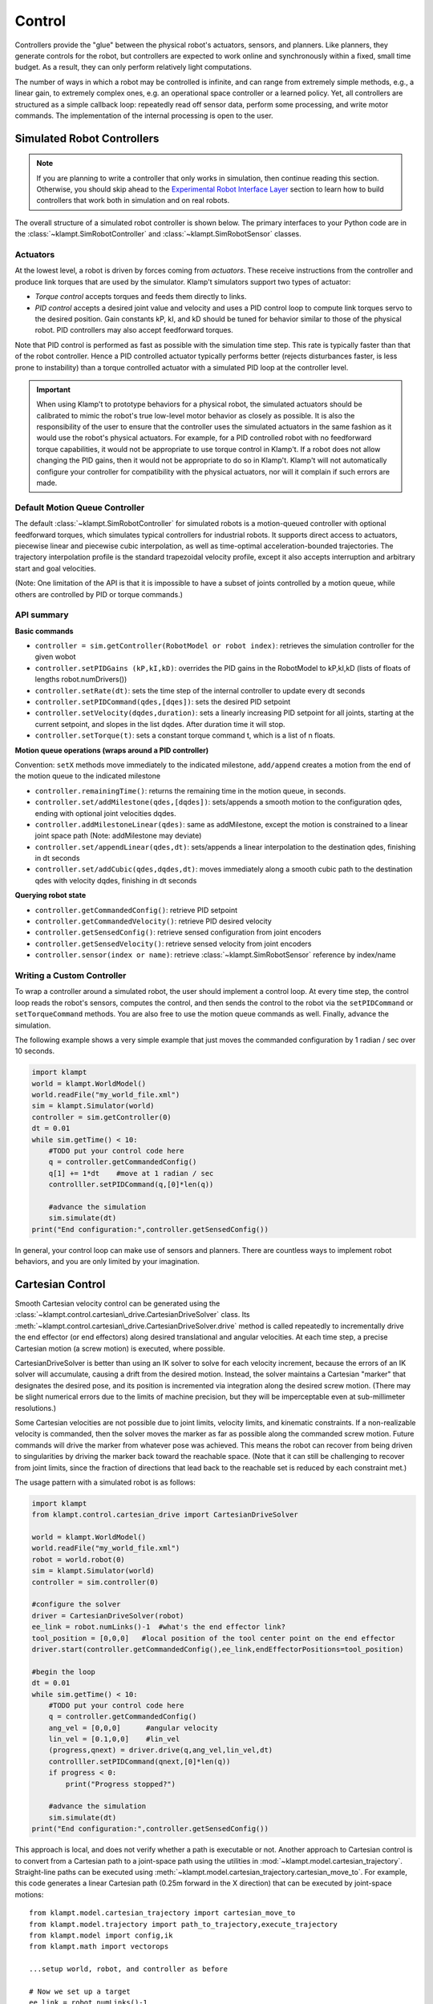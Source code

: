 Control
=======================


Controllers provide the "glue" between the physical robot's actuators,
sensors, and planners. Like planners, they generate controls for the
robot, but controllers are expected to work online and synchronously
within a fixed, small time budget. As a result, they can only perform
relatively light computations.

The number of ways in which a robot may be controlled is infinite, and
can range from extremely simple methods, e.g., a linear gain, to
extremely complex ones, e.g. an operational space controller or a
learned policy. Yet, all controllers are structured as a simple callback
loop: repeatedly read off sensor data, perform some processing, and
write motor commands. The implementation of the internal processing is
open to the user.


Simulated Robot Controllers
---------------------------

.. note::

    If you are planning to write a controller that only works in 
    simulation, then continue reading this section.  Otherwise, you
    should skip ahead to the `Experimental Robot Interface Layer <#experimental-robot-interface-layer>`__
    section to learn how to build controllers that work both in simulation
    and on real robots.


The overall structure of a simulated robot controller is shown below. The
primary interfaces to your Python code are in the
:class:`~klampt.SimRobotController` and :class:`~klampt.SimRobotSensor` classes.

|SimRobotController|

Actuators
~~~~~~~~~

At the lowest level, a robot is driven by forces coming from *actuators*.
These receive instructions from the controller and produce link torques
that are used by the simulator. Klamp't simulators support two types of
actuator:

-  *Torque control* accepts torques and feeds them directly to links.
-  *PID control* accepts a desired joint value and velocity and uses a
   PID control loop to compute link torques servo to the desired
   position. Gain constants kP, kI, and kD should be tuned for behavior
   similar to those of the physical robot. PID controllers may also
   accept feedforward torques.

Note that PID control is performed as fast as possible with the simulation
time step. This rate is typically faster than that of the robot controller.
Hence a PID controlled actuator typically performs better (rejects
disturbances faster, is less prone to instability) than a torque controlled
actuator with a simulated PID loop at the controller level.

.. important::
   When using Klamp't to prototype behaviors for a physical
   robot, the simulated actuators should be calibrated to mimic the robot's
   true low-level motor behavior as closely as possible. It is also the
   responsibility of the user to ensure that the controller uses the
   simulated actuators in the same fashion as it would use the robot's
   physical actuators. For example, for a PID controlled robot with no
   feedforward torque capabilities, it would not be appropriate to use
   torque control in Klamp't. If a robot does not allow changing the PID
   gains, then it would not be appropriate to do so in Klamp't. Klamp't
   will not automatically configure your controller for compatibility with
   the physical actuators, nor will it complain if such errors are made.


Default Motion Queue Controller
~~~~~~~~~~~~~~~~~~~~~~~~~~~~~~~

|Motion queue illustration|

The default :class:`~klampt.SimRobotController` for simulated robots
is a motion-queued controller with optional feedforward torques,
which simulates typical controllers for industrial robots. It
supports direct access to actuators, piecewise linear and piecewise cubic
interpolation, as well as time-optimal acceleration-bounded
trajectories. The trajectory interpolation profile is the standard
trapezoidal velocity profile, except it also accepts interruption and
arbitrary start and goal velocities.

|Trapezoidal velocity profiles|

(Note: One limitation of the API is that it is impossible to have
a subset of joints controlled by a motion queue, while others are
controlled by PID or torque commands.)

API summary
~~~~~~~~~~~~

**Basic commands**

-  ``controller = sim.getController(RobotModel or robot index)``:
   retrieves the simulation controller for the given wobot
-  ``controller.setPIDGains (kP,kI,kD)``: overrides the PID gains in the
   RobotModel to kP,kI,kD (lists of floats of lengths
   robot.numDrivers())
-  ``controller.setRate(dt)``: sets the time step of the internal
   controller to update every dt seconds
-  ``controller.setPIDCommand(qdes,[dqes])``: sets the desired PID
   setpoint
-  ``controller.setVelocity(dqdes,duration)``: sets a linearly
   increasing PID setpoint for all joints, starting at the current
   setpoint, and slopes in the list dqdes. After duration time it will
   stop.
-  ``controller.setTorque(t)``: sets a constant torque command t, which
   is a list of n floats.

**Motion queue operations (wraps around a PID controller)**

Convention: ``setX`` methods move immediately to the indicated
milestone, ``add/append`` creates a motion from the end of the motion
queue to the indicated milestone

-  ``controller.remainingTime()``: returns the remaining time in the
   motion queue, in seconds.
-  ``controller.set/addMilestone(qdes,[dqdes])``: sets/appends a smooth
   motion to the configuration qdes, ending with optional joint
   velocities dqdes.
-  ``controller.addMilestoneLinear(qdes)``: same as addMilestone, except
   the motion is constrained to a linear joint space path (Note:
   addMilestone may deviate)
-  ``controller.set/appendLinear(qdes,dt)``: sets/appends a linear
   interpolation to the destination qdes, finishing in dt seconds
-  ``controller.set/addCubic(qdes,dqdes,dt)``: moves immediately along a
   smooth cubic path to the destination qdes with velocity dqdes,
   finishing in dt seconds

**Querying robot state**

-  ``controller.getCommandedConfig()``: retrieve PID setpoint
-  ``controller.getCommandedVelocity()``: retrieve PID desired velocity
-  ``controller.getSensedConfig()``: retrieve sensed configuration from
   joint encoders
-  ``controller.getSensedVelocity()``: retrieve sensed velocity from
   joint encoders
-  ``controller.sensor(index or name)``: retrieve :class:`~klampt.SimRobotSensor`
   reference by index/name


Writing a Custom Controller
~~~~~~~~~~~~~~~~~~~~~~~~~~~

To wrap a controller around a simulated robot, the user should
implement a control loop. At every time step, the control loop reads
the robot's sensors, computes the control, and then sends the control
to the robot via the ``setPIDCommand`` or ``setTorqueCommand`` methods. 
You are also free to use the motion queue commands as well.  Finally,
advance the simulation.

The following example shows a very simple example that just moves
the commanded configuration by 1 radian / sec over 10 seconds.

.. code:: python

    import klampt
    world = klampt.WorldModel()
    world.readFile("my_world_file.xml")
    sim = klampt.Simulator(world)
    controller = sim.getController(0)
    dt = 0.01
    while sim.getTime() < 10:
        #TODO put your control code here
        q = controller.getCommandedConfig()
        q[1] += 1*dt    #move at 1 radian / sec
        controlller.setPIDCommand(q,[0]*len(q))

        #advance the simulation
        sim.simulate(dt)
    print("End configuration:",controller.getSensedConfig())

In general, your control loop can make use of sensors and planners. There
are countless ways to implement robot behaviors, and you are only limited by
your imagination.





Cartesian Control
------------------

Smooth Cartesian velocity control can be generated using the :class:`~klampt.control.cartesian\_drive.CartesianDriveSolver` class.
Its :meth:`~klampt.control.cartesian\_drive.CartesianDriveSolver.drive` method is called repeatedly to incrementally drive the
end effector (or end effectors) along desired translational and angular velocities.   At each time
step, a precise Cartesian motion (a screw motion) is executed, where possible. 

CartesianDriveSolver is better than using an IK solver to solve for each velocity increment, because the
errors of an IK solver will accumulate, causing a drift from the desired motion.  Instead, the solver
maintains a Cartesian "marker" that designates the desired pose, and its position is incremented via 
integration along the desired screw motion.  (There may be slight numerical errors due to the limits of
machine precision, but they will be imperceptable even at sub-millimeter resolutions.)

Some Cartesian velocities are not possible due to joint limits, velocity limits, and kinematic
constraints.  If a non-realizable velocity is commanded, then the solver moves the marker as far as possible
along the commanded screw motion.  Future commands will drive the marker from whatever pose was
achieved.  This means the robot can recover from being driven to singularities by driving the marker back
toward the reachable space.  (Note that it can still be challenging to recover from joint limits,
since the fraction of directions that lead back to the reachable set is reduced by each constraint met.)

The usage pattern with a simulated robot is as follows:

.. code:: python

    import klampt
    from klampt.control.cartesian_drive import CartesianDriveSolver

    world = klampt.WorldModel()
    world.readFile("my_world_file.xml")
    robot = world.robot(0)
    sim = klampt.Simulator(world)
    controller = sim.controller(0)

    #configure the solver
    driver = CartesianDriveSolver(robot)
    ee_link = robot.numLinks()-1  #what's the end effector link?
    tool_position = [0,0,0]   #local position of the tool center point on the end effector
    driver.start(controller.getCommandedConfig(),ee_link,endEffectorPositions=tool_position)

    #begin the loop
    dt = 0.01
    while sim.getTime() < 10:
        #TODO put your control code here
        q = controller.getCommandedConfig()
        ang_vel = [0,0,0]      #angular velocity
        lin_vel = [0.1,0,0]    #lin_vel
        (progress,qnext) = driver.drive(q,ang_vel,lin_vel,dt)
        controlller.setPIDCommand(qnext,[0]*len(q))
        if progress < 0:
            print("Progress stopped?")

        #advance the simulation
        sim.simulate(dt)
    print("End configuration:",controller.getSensedConfig())


This approach is local, and does not verify whether a path is executable or not.  Another approach
to Cartesian control is to convert from a Cartesian path to a joint-space path using the utilities
in :mod:`~klampt.model.cartesian_trajectory`.  Straight-line paths can be executed using
:meth:`~klampt.model.cartesian_trajectory.cartesian_move_to`.  For example, this code generates
a linear Cartesian path (0.25m forward in the X direction) that can be executed by joint-space motions::

    from klampt.model.cartesian_trajectory import cartesian_move_to
    from klampt.model.trajectory import path_to_trajectory,execute_trajectory
    from klampt.model import config,ik
    from klampt.math import vectorops
    
    ...setup world, robot, and controller as before

    # Now we set up a target
    ee_link = robot.numLinks()-1
    T0 = robot.link(ee_link).getTransform()
    goal = ik.objective(robot.link(ee_link),R=T0[0],t=vectorops.add(T0[1],[0.25,0,0]))
    # Calling this function will generate a path from the current e.e. transform to goal
    path = cartesian_move_to(robot,goal)
    if path is None:
        print("Couldn't find a path!")
    else:
        # Now the path can be executed on a controller... note that it's untimed,
        # so a little work needs to be done to make it timed.  The path_to_trajectory
        # utility function helps a lot here!  It has many options so please consult
        # the documentation...
        traj = path_to_trajectory(path,smoothing=None,timing='Linf')
        speed = 1.0   #can vary the execution speed here or in path_to_trajectory.
        execute_trajectory(traj,controller,speed=speed)

    while sim.getTime() < 10:
        #advance the simulation
        sim.simulate(dt)

Importantly, the ``feasibilityTest`` argument can be used to verify constraints, such as
self collision::

    def feasibilityTest(q):
        robot.setConfig(q)
        return not robot.selfCollision()
    path = cartesian_move_to(robot,goal,feasibilityTest=feasibilityTest)


See the `Paths and Trajectories <Manual-Paths.html#trajectory-execution>`__ manual for more
detail about the :func:`~klampt.model.trajectory.path_to_trajectory` and :func:`~klampt.model.trajectory.execute_trajectory` functions. 


Experimental Robot Interface Layer
----------------------------------

Ideally, you'd like to be able to prototype a controller in simulation, and then
easily connect the same controller code to a real robot.  This is where the
Klamp't Robot Interface Layer (RIL) comes in.  The RIL API defines a
superset of common functionality that most robots' motor controllers provide.
It also provides a common interface to switch between simulated and real
robots. The overall diagram looks like the following:

|RobotInterfaceLayer|

To interface with your own robot, you will need to construct a subclass of RIL's
main :class:`~klampt.control.robotinterface.RobotInterfaceBase` class, or
find someone else's implementation for your brand / type of robot.

Because creating and debugging such an interface can take some time, it's useful
to test your control code in simulation so that it can work directly when you
switch to the real robot.  There are two ways to do this:

1. (preferable) Port your control code to use :class:`~klampt.control.robotinterface.RobotInterfaceBase`.
   Note there are some discrepancies between this and SimRobotController that you
   should watch out for.  Then, use one of the classes in :mod:`klampt.control.simrobotinterface`
   to test your controller in a simulator. 
2. Use your existing control code, but replace your SimRobotController object with a
   :class:`klampt.control.interop.SimRobotControllerToInterface` object that points
   to your robot's interface.


The reason why route 1 is preferable is that you can pick the RIL interface to
your simulated robot that corresponds most closely to your actual robot, whether
it's position controlled, velocity controlled, or provides motion queue functionality.
SimXControllInterface classes are available to use physics simulation as well as
basic kinematic simulation (KinematicSimControlInterface), which is faster.  This usage
is summarized in the following diagrams.

|RobotInterfaceLayer-simulation| |RobotInterfaceLayer-kinematic|

Using the RIL API
~~~~~~~~~~~~~~~~~~

For your controller code to use an RIL API, it should treat the API as a synchronous
process, in which all commands and queries at a given time step are placed within a
``startStep()``/``endStep()`` block.  The calling convention is:

.. code:: python

    interface = MyRobotInterface(...args...)
    if not interface.initialize():  #should be called first
        raise RuntimeError("There was some problem initializing interface "+str(interface))
    dt = 1.0/interface.controlRate()
    while interface.status() == 'ok':  #no error handling done here...
        t0 = time.time()
        interface.startStep()
        [any getXXX or setXXX commands here comprising the control loop]
        interface.endStep()
        t1 = time.time()
        telapsed = t1 - t0
        [wait for time max(dt - telapsed,0)]

Status Management
^^^^^^^^^^^^^^^^^

- ``interface.initialize()``: must be called before the control loop. May return False
  if there was an error connecting.
- ``interface.status()``: returns 'ok' if everything is ok.  Otherwise, returns an
  implementation-dependent string.
- ``interface.clock()``: returns the robot's clock, in s.
- ``interface.controlRate()``: returns the control rate, in Hz.
- ``interface.reset()``: if status() is not 'ok', tries to reset to an ok state.
  A controller should not issue commands until status() is 'ok' again.
- ``interface.estop()``: triggers an emergency stop.  Default just does a soft stop.
- ``interface.softStop()``: triggers a soft stop.

DOFs, Joints, and Parts
^^^^^^^^^^^^^^^^^^^^^^^

The number of DOFs in RIL is assumed equal to the number of joints with actuators / 
encoders.  If the robot has fewer actuators than encoders, the commands for 
unactuated joints should just be ignored.  If the robot corresponds to a Klampt
model (typical), then the number of DOFs should be ``model.numDrivers()``.

**DOF Accessors**

- ``interface.numJoints()``: returns the # of DOFs.
- ``interface.indices()``: returns a list of indices of all the robot's DOFs (equivalent to ``list(range(numDOFs()))``.
- ``interface.indices(joint_idx=j)``: returns the index of the given DOF index (equivalent to ``numDOFs()+j``).
- ``interface.jointName(j)``: returns the name of the j'th joint.

A robot can have "parts", which are named groups of DOFs.  For example, a
robot with a gripper can have parts "arm" and "gripper", which can be controlled
separately.  

**Part Accessors**

- ``interface.parts()``: retrieves the list of part names.
- ``interface.indices(part)``: retrieves the indices of this robot accessed by
  part ``part``.
- ``interface.indices(part,j)``: retrieves the index on this robot accessed by
  joint j on part ``part``.
- ``interface.partController(part)``: access a RIL interface to a part.


Command types
^^^^^^^^^^^^^^

Keep in mind that almost all robots will only implement a subset of these natively.

**Basic control**

- ``interface.setPosition(q)``: Immediate position control.
- ``interface.moveToPosition(q,speed=1)``: Smooth position control.
- ``interface.setVelocity(v,ttl=None)``: Immediate velocity control, with an optional time-to-live.
- ``interface.setTorque(t,ttl=None)``: Torque control, with an optional time-to-live.
- ``interface.setVelocity(v,ttl=None)``: Immediate velocity control, with an optional time-to-live.
- ``interface.setPID(q,dq,t_feedforward=None)``: PID command, with optional feedforward torque.
- ``interface.setPiecewiseLinear(times,milestones,relative=True)``: initiates a piecewise linear
  trajectory between the given times and milestones.  If relative=True, time 0 is the current time,
  but otherwise all the times should be greater than ``interface.clock()``.
- ``interface.setPiecewiseCubic(times,milestones,velocities,relative=True)``: initiates a piecewise
  cubic trajectory between the given times, milestones, and velocities.  If relative=True, time 0 
  is the current time, but otherwise all the times should be greater than ``interface.clock()``.

**Cartesian control**

Each RIL robot has at most one end effector.  If you have a robot with multiple end effectors,
you will need to create a `part <#dofs-joints-and-parts>`__ for each end effector.

All Cartesian items refer to the robot's base frame, which may not be the same as a
Klamp't world frame.  The task space is robot dependent.  However, for 6DOF robots,
the task space should be SE(3) (:mod:`klampt.math.se3` element). For 3DOF robots
the task space is likely to be 3D.

- ``interface.setToolCoordinates(x)``: sets the tool center point
- ``interface.getToolCoordinates()``: gets the tool center point 
- ``interface.setGravityCompensation(gravity=[0,0,-9.8],load=0,load_com=[0,0,0])``:
  sets the gravity compensation vector, load, and load position relative to the
  base frame of the robot.
- ``interface.setCartesianPosition(x)``: sets an immediate position command to the
  position x.
- ``interface.moveToCartesianPosition(x,speed=1.0)``: sets a move-to cartesian
  command.  This is not necessarily a straight line motion.
- ``interface.setCartesianVelocity(dx,ttl=None)``: sets an immediate velocity command
  with the task space velocity dx.  For an SE(3) task space, ``dx=(w,v)`` with ``w``
  the angular velocity and ``v`` is the translational velocity (in the robot base
  coordinate frame )
- ``interface.setCartesianForce(fparams,ttl=None)``: sets a Cartesian force command.  For
  an SE(3) task space, ``fparams=(torque,force)`` gives the wrench acting on the end
  effector.

Writing RIL Implementations for Your Robot
~~~~~~~~~~~~~~~~~~~~~~~~~~~~~~~~~~~~~~~~~~

.. important::

    This has not been thoroughly tested.


To implement an RIL layer for your robot, you will need to understand details on the
communication method used by the manufacturer, e.g., Ethernet, serial, ROS, or some other API.
Your RIL implementation should fill out as much of the RobotInterfaceBase methods as provided
by the communication layer.  The block diagram of the architecture looks like this:

|RobotInterfaceLayer-physical|

For RIL to work, there are a few functions your subclass will need to fill out, at a minimum:

  * :meth:`~klampt.control.robotinterface.RobotInterfaceBase.numDOFs` or :meth:`~klampt.control.robotinterface.RobotInterfaceBase.klamptModel`
  * Either :meth:`~klampt.control.robotinterface.RobotInterfaceBase.clock` or :meth:`~klampt.control.robotinterface.RobotInterfaceBase.controlRate`
  * Either :meth:`~klampt.control.robotinterface.RobotInterfaceBase.setPosition`, :meth:`~klampt.control.robotinterface.RobotInterfaceBase.moveToPosition`, :meth:`~klampt.control.robotinterface.RobotInterfaceBase.setVelocity`, 
    :meth:`~klampt.control.robotinterface.RobotInterfaceBase.setTorque`, or :meth:`~klampt.control.robotinterface.RobotInterfaceBase.setPID`
  * Either :meth:`~klampt.control.robotinterface.RobotInterfaceBase.sensedPosition` or :meth:`~klampt.control.robotinterface.RobotInterfaceBase.commandedPosition`

Given these implementations, we provide a convenience class,
:class:`~klampt.control.robotinterfaceutils.RobotInterfaceCompleter`,
that will automatically fill in all other parts of the RIL API, e.g., velocity
control, motion queue control, and Cartesian control.  (Note: move-to and
Cartesian control functions are only available if ``RobotInterfaceBase.klamptModel``
is implemented.)

.. note::

  The emulation of some components has rough edges, and this code is
  subject to change. If you plan to use RIL, we suggest that you install from
  source so that you can get the latest updates.

Multithreaded Implementations
^^^^^^^^^^^^^^^^^^^^^^^^^^^^^

The best practice for implementing an RIL API is to launch a thread that
synchrononously communicates with your robot, while relaying asynchronous
commands from the caller. The following code does a very basic job of this
for a position-controlled robot, which only relays the sensed/ commanded
positions to/from the robot. 

.. code:: python

  from klampt.control.robotinterface import *
  from klampt import *
  from threading import Thread,Lock

  class RobotCommThread:
    def __init__(self,connection):
      Thread.__init__(self)
      self.connection = connection
      self.doStop = False
      self.lock = Lock()
      self.commandedPosition = None
      self.sensedPosition = None
      self.new_commandedPosition = None
      self.status = 'ok'
      self.daemon = True  #flag in Thread that will help kill this Thread under Ctrl+C
    def run(self):
      while not self.doStop:
        with self.lock:
          ...read status, sensedPosition, commandedPosition from the robot...
          ...if disconnected, set status to 'disconnected'...
          if self.new_commandedPosition is not None:
            ...send new_commandedPosition to the robot...
            self.commandedPosition = new_commandedPosition
        #unlock
        time.sleep(0.001) # or some small amount

  class MyRIL(RobotInterfaceBase):
    def __init__(self):
      self.thread = None
      self.world = WorldModel()
      self.world.readFile(...path to robot file...)
      self.robot = self.world.robot(0)
    def initialize(self):
      ...connect to the robot, return False if unsuccessful...
      self.thread = RobotCommThread(robot_connection)
      self.thread.start()
    def stop(self):
      if self.thread is not None:
        self.thread.doStop = True
        self.thread.join()
        self.thread = True
    def klamptModel(self):
      return self.robot
    def controlRate(self):
      return ...whatever the robot's control rate is...
    def status(self):
      return self.thread.status
    def commandedPosition(self):
      with self.thread.lock:
        res = self.thread.commandedPosition
      return res
    def sensedPosition(self):
      with self.thread.lock:
        res = self.thread.sensedPosition
      return res
    def setPosition(self,q):
      with self.thread.lock:
        self.thread.new_commandedPosition = q

(Note: a complete implementation will do a better job of error handling.)

ROS Implementations
^^^^^^^^^^^^^^^^^^^

For a ROS implementation, ROS messaging  will already be running in a separate
thread, so you don't need to set up a new thread after you've run ``rospy.init_node(...)``.
This could happen, for example, in the ``initialize`` method.  Then, for all robot commands
provided by your robot's ROS interface:

1. In the appropriate RIL method, translate the Klamp't command to a ROS message.
2. Publish the message to the appropriate topic, or call the appropriate service.

For all sensor messages provided by your robot's ROS interface:

1. In ``initialize``, set up a subscriber to the sensor message.
2. The callback from that subscriber should just store the sensor message.
3. Overload the appropriate RIL method to translate the ROS message to a Klamp't object.
   For standard positions, velocities, and torques, use the sensedPosition(), sensedVelocity(),
   and sensedTorque() methods.

   For more complex, asynchronous items like laser sensors, cameras, RGB-D sensors, and
   force/torque sensors, you should use the sensors(), sensorMeasurements(), and
   sensorUpdateTime() methods. For best interpretability (and compatibility with Klampt's
   visualization tools, e.g. :class:`~klampt.control.interop.RobotInterfacetoVis`), you
   should also make sure the sensor is defined in the robot's klamptModel() model,
   and that these measurements match the format of the corresponding `Klamp't sensor <Manual-Sensors.html>`__.

As an example, consult the implementation of :class:`~klampt.control.io.roscontroller.RosRobotInterface`.
This class sends ROS JointTrajectory commands and receives ROS JointState sensor
messages.  


Frankenstein Robots
~~~~~~~~~~~~~~~~~~~

.. important::

    New in 0.8.3 and has barely been tested. Use at your own risk.

We often build robots out of several components, such as an arm and a gripper, 
and it can be a pain to coordinate the control of each component.  Klamp't
provides a convenience class, :class:`~klampt.control.robotinterfaceutils.MultiRobotInterface`,
that lets you assemble robots into parts.

|RobotInterfaceLayer-multirobot|


Experimental Controller Building Blocks
---------------------------------------


.. important::

    THESE DOCS ARE OUT OF DATE.  The API has changed a lot and the previously
    meager functionality is only slightly improved in 0.8.3.  It is not clear whether this
    API will be maintained.


A :class:`~klampt.control.controller.ControllerBlock` interface is a very simple object with two important
methods:

-  ``advance(self,**inputs)``:  given a set of named inputs, produce a
   dictionary of named outputs. The semantics of the inputs and outputs
   are defined by the caller.  The block moves forward single time step, 
   performing any necessary changes to internal state. 

-  ``signal(self,type,**inputs)``: sends some asynchronous signal to the
   controller. The usage is caller dependent. 

Optionally, it can also implement inputNames/outputNames, and get/setState.

Robot controller blocks
~~~~~~~~~~~~~~~~~~~~~~~~

A ControllerBlock that operates as the top-level controller for a robot
is said to follow the :class:`~klampt.control.controller.RobotControllerBase` convention.  The input
dictionary contains sensor messages, specifically containing
the following elements:

-  t: the current simulation time
-  dt: the controller time step
-  q: the robot's current sensed configuration
-  dq: the robot's current sensed velocity
-  The names of each sensors in the simulated robot controller, mapped
   to a list of its measurements.

The RobotControllerBase output dictionary represents a command message.
to be sent to the robot's low-level motor controllers.  A command message
can have one of the following combinations of keys, signifying which type
of joint control should be used:

-  qcmd: use PI control.
-  qcmd and dqcmd: use PID control.
-  qcmd, dqcmd, and torquecmd: use PID control with feedforward torques.
-  dqcmd and tcmd: perform velocity control with the given actuator
   velocities, executed for time tcmd.
-  torquecmd: use torque control.


The ``klampt_sim`` script accepts arbitrary feedback controllers in this
form.  To specify such a controller, provide as input a .py file with a
single ``make(robot)`` function that returns a subclass of ``ControllerBlock`` 
that implements the desired functionality.  For example,
to see a controller that interfaces with ROS, see
`klampt/control/io/roscontroller.py <https://github.com/krishauser/klampt/blob/master/Python/klampt/control/io/roscontroller.py>`__.


Building controllers from blocks
~~~~~~~~~~~~~~~~~~~~~~~~~~~~~~~~

Internally the controller can produce arbitrarily complex behavior.
Several common blocks are implemented in :mod:`klampt.control.blocks`.

-  ``TimedControllerSequence``: runs a sequence of sub-controllers,
   switching at predefined times.
-  ``MultiController``: runs several sub-controllers in parallel, with
   the output of one sub-controller cascading into the input of another.
   For example, a state estimator could produce a better state estimate
   q for another controller.
-  ``ComposeController``: composes several sub-vectors in the input into
   a single vector in the output. Most often used as the last stage of a
   MultiController when several parts of the body are controlled with
   different sub-controllers.
-  ``LinearBlock``: outputs a linear function of some number of
   inputs.
-  ``LambdaBlock``: outputs ``f(arg1,...,argk)`` for any arbitrary
   Python function ``f``.
-  ``StateMachine``: a base class for a finite state machine
   controller. The subclass must determine when to transition between
   sub-controllers.
-  ``TransitionStateMachine``: a finite state machine
   controller with an explicit matrix of transition conditions.

A trajectory tracking controller is given in
`klampt/control/blocks/trajectory\_tracking.py <https://github.com/krishauser/klampt/blob/master/Python/klampt/control/trajectory_tracking.py>`__.
Its make function accepts a robot model (optionally ``None``) and a
linear path file name.

A preliminary velocity-based operational space controller is implemented
in
`control-examples/OperationalSpaceController.py <https://github.com/krishauser/klampt/blob/master/Python/control-examples/OperationalSpaceController.py>`__,
but its use is highly experimental at the moment.




State estimation
~~~~~~~~~~~~~~~~~

Controllers may or may not perform state estimation. 

Using the controller.py interface, state estimators can be implemented
as ``ControllerBlock`` subclasses that calculate the estimated state
objects in the ``advance()`` method.



.. |SimRobotController| image:: _static/images/SimRobotController.png
.. |Motion queue illustration| image:: _static/images/motion-queue.png
.. |Trapezoidal velocity profiles| image:: _static/images/trapezoidal-velocity-profile.png
.. |RobotInterfaceLayer| image:: _static/images/RobotInterfaceLayer.png
.. |RobotInterfaceLayer-simulation| image:: _static/images/RobotInterfaceLayer-simulation.png
.. |RobotInterfaceLayer-kinematic| image:: _static/images/RobotInterfaceLayer-kinematic.png
.. |RobotInterfaceLayer-physical| image:: _static/images/RobotInterfaceLayer-physical.png
.. |RobotInterfaceLayer-multirobot| image:: _static/images/RobotInterfaceLayer-multirobot.png
